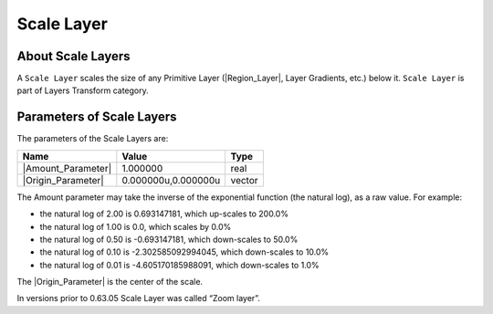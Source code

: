 .. _layer_scale:

########################
    Scale Layer
########################
.. figure:: scale_dat/Layer_transform_zoom_icon.png
   :alt: Layer_transform_zoom_icon.png
   :width: 64px

.. _layer_scale  About Scale Layers:

About Scale Layers
------------------

A ``Scale Layer`` scales the size of any Primitive Layer (|Region_Layer|,
Layer Gradients, etc.) below it. ``Scale Layer`` is part
of Layers Transform category.

.. _layer_scale  Parameters of Scale Layers:

Parameters of Scale Layers
--------------------------

The parameters of the Scale Layers are:

+--------------------------------------------------------------+-------------------------+------------+
| **Name**                                                     | **Value**               | **Type**   |
+--------------------------------------------------------------+-------------------------+------------+
|     |Type\_real\_icon.png| |Amount_Parameter|                |   1.000000              |   real     |
+--------------------------------------------------------------+-------------------------+------------+
|     |Type\_vector\_icon.png| |Origin_Parameter|              |   0.000000u,0.000000u   |   vector   |
+--------------------------------------------------------------+-------------------------+------------+


.. _layer_scale Amount Parameter:

The Amount parameter may take the inverse of the exponential function
(the natural log), as a raw value. For example:

-  the natural log of 2.00 is 0.693147181, which up-scales to 200.0%
-  the natural log of 1.00 is 0.0, which scales by 0.0%
-  the natural log of 0.50 is -0.693147181, which down-scales to 50.0%
-  the natural log of 0.10 is -2.302585092994045, which down-scales to
   10.0%
-  the natural log of 0.01 is -4.605170185988091, which down-scales to
   1.0%

The |Origin_Parameter| is the center of the scale.

In versions prior to 0.63.05 Scale Layer was called  “Zoom layer”.

.. |Type_real_icon.png| image:: images/Type_real_icon.png
   :width: 16px
.. |Type_vector_icon.png| image:: images/Type_vector_icon.png
   :width: 16px

.. |Amount_Parameter| replace:: :ref:`Amount <layer_scale Amount Parameter>`
.. |Origin_Parameter| replace:: :ref:`Origin <parameters_origin>`
.. |Region_Layer| replace:: :ref:`Region Layer <layer_region>`
